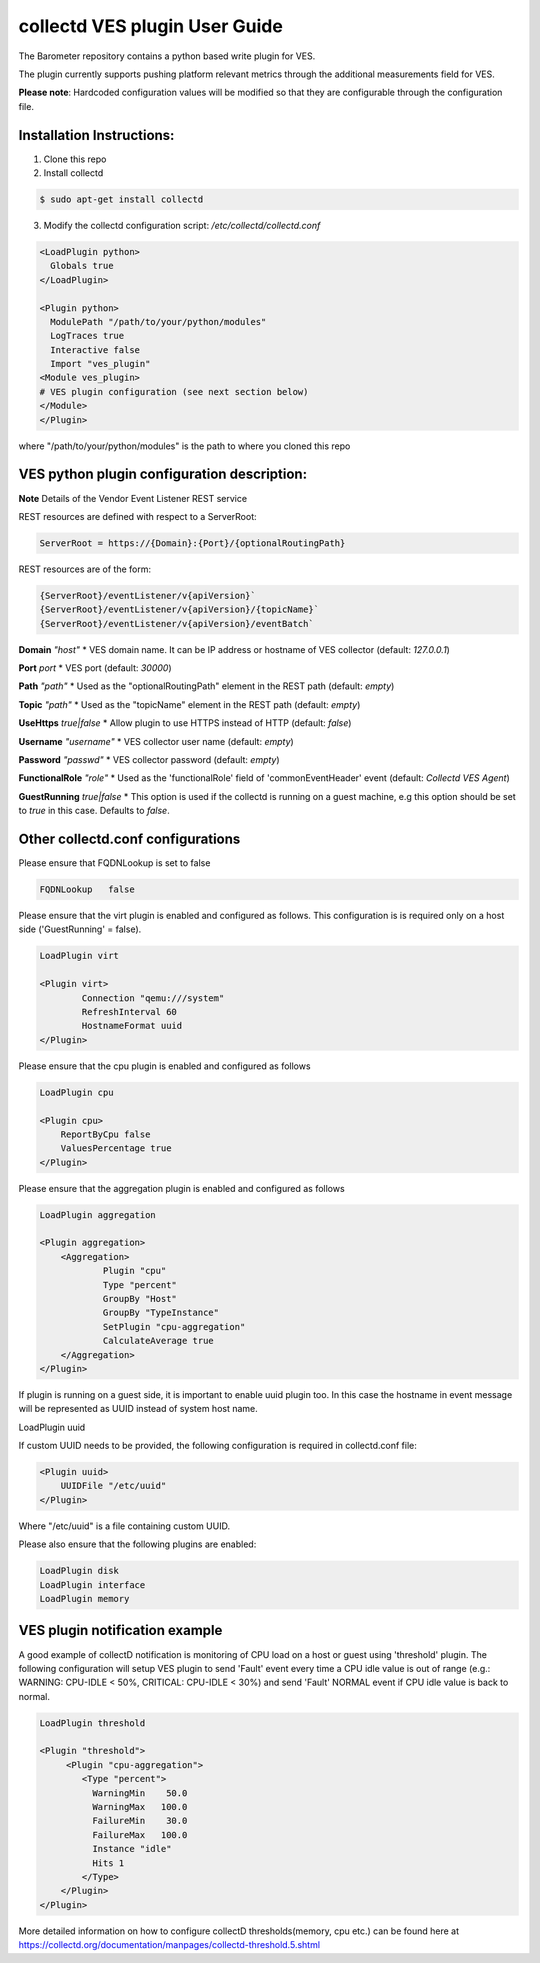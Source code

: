 .. This work is licensed under a Creative Commons Attribution 4.0 International License.
.. http://creativecommons.org/licenses/by/4.0
.. (c) OPNFV, Intel Corporation and others.

==============================
collectd VES plugin User Guide
==============================
The Barometer repository contains a python based write plugin for VES.

The plugin currently supports pushing platform relevant metrics through the
additional measurements field for VES.

**Please note**: Hardcoded configuration values will be modified so that they
are configurable through the configuration file.

Installation Instructions:
--------------------------
1. Clone this repo
2. Install collectd

.. code:: bash

   $ sudo apt-get install collectd

3. Modify the collectd configuration script: `/etc/collectd/collectd.conf`

.. code:: bash

    <LoadPlugin python>
      Globals true
    </LoadPlugin>

    <Plugin python>
      ModulePath "/path/to/your/python/modules"
      LogTraces true
      Interactive false
      Import "ves_plugin"
    <Module ves_plugin>
    # VES plugin configuration (see next section below)
    </Module>
    </Plugin>

where "/path/to/your/python/modules" is the path to where you cloned this repo

VES python plugin configuration description:
--------------------------------------------

**Note** Details of the Vendor Event Listener REST service

REST resources are defined with respect to a ServerRoot:

.. code:: bash

    ServerRoot = https://{Domain}:{Port}/{optionalRoutingPath}

REST resources are of the form:

.. code:: bash

    {ServerRoot}/eventListener/v{apiVersion}`
    {ServerRoot}/eventListener/v{apiVersion}/{topicName}`
    {ServerRoot}/eventListener/v{apiVersion}/eventBatch`


**Domain** *"host"*
* VES domain name. It can be IP address or hostname of VES collector
(default: `127.0.0.1`)

**Port** *port*
* VES port (default: `30000`)

**Path** *"path"*
* Used as the "optionalRoutingPath" element in the REST path (default: `empty`)

**Topic** *"path"*
* Used as the "topicName" element in the REST  path (default: `empty`)

**UseHttps** *true|false*
* Allow plugin to use HTTPS instead of HTTP (default: `false`)

**Username** *"username"*
* VES collector user name (default: `empty`)

**Password** *"passwd"*
* VES collector password (default: `empty`)

**FunctionalRole** *"role"*
* Used as the 'functionalRole' field of 'commonEventHeader' event (default:
`Collectd VES Agent`)

**GuestRunning** *true|false*
* This option is used if the collectd is running on a guest machine, e.g this
option should be set to `true` in this case. Defaults to `false`.

Other collectd.conf configurations
----------------------------------
Please ensure that FQDNLookup is set to false

.. code:: bash

    FQDNLookup   false


Please ensure that the virt plugin is enabled and configured as follows. This configuration
is is required only on a host side ('GuestRunning' = false).

.. code:: bash

    LoadPlugin virt

    <Plugin virt>
            Connection "qemu:///system"
            RefreshInterval 60
            HostnameFormat uuid
    </Plugin>

Please ensure that the cpu plugin is enabled and configured as follows

.. code:: bash

    LoadPlugin cpu

    <Plugin cpu>
        ReportByCpu false
        ValuesPercentage true
    </Plugin>

Please ensure that the aggregation plugin is enabled and configured as follows

.. code:: bash

    LoadPlugin aggregation

    <Plugin aggregation>
        <Aggregation>
                Plugin "cpu"
                Type "percent"
                GroupBy "Host"
                GroupBy "TypeInstance"
                SetPlugin "cpu-aggregation"
                CalculateAverage true
        </Aggregation>
    </Plugin>

If plugin is running on a guest side, it is important to enable uuid plugin
too. In this case the hostname in event message will be represented as UUID
instead of system host name.

LoadPlugin uuid

If custom UUID needs to be provided, the following configuration is required in collectd.conf
file:

.. code:: bash

    <Plugin uuid>
        UUIDFile "/etc/uuid"
    </Plugin>

Where "/etc/uuid" is a file containing custom UUID.

Please also ensure that the following plugins are enabled:

.. code:: bash

    LoadPlugin disk
    LoadPlugin interface
    LoadPlugin memory

VES plugin notification example
-------------------------------

A good example of collectD notification is monitoring of CPU load on a host or guest using
'threshold' plugin. The following configuration will setup VES plugin to send 'Fault'
event every time a CPU idle value is out of range (e.g.: WARNING: CPU-IDLE < 50%, CRITICAL:
CPU-IDLE < 30%) and send 'Fault' NORMAL event if CPU idle value is back to normal.

.. code:: bash

    LoadPlugin threshold

    <Plugin "threshold">
         <Plugin "cpu-aggregation">
            <Type "percent">
              WarningMin    50.0
              WarningMax   100.0
              FailureMin    30.0
              FailureMax   100.0
              Instance "idle"
              Hits 1
            </Type>
        </Plugin>
    </Plugin>

More detailed information on how to configure collectD thresholds(memory, cpu
etc.) can be found here at
https://collectd.org/documentation/manpages/collectd-threshold.5.shtml
